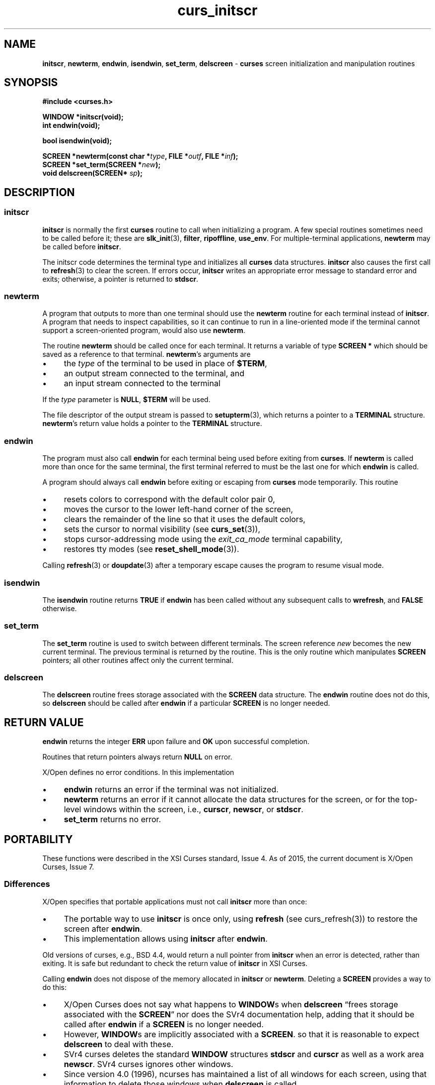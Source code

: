 .\" $OpenBSD: curs_initscr.3,v 1.9 2010/01/12 23:21:59 nicm Exp $
.\"
.\"***************************************************************************
.\" Copyright 2018-2022,2023 Thomas E. Dickey                                *
.\" Copyright 1998-2016,2017 Free Software Foundation, Inc.                  *
.\"                                                                          *
.\" Permission is hereby granted, free of charge, to any person obtaining a  *
.\" copy of this software and associated documentation files (the            *
.\" "Software"), to deal in the Software without restriction, including      *
.\" without limitation the rights to use, copy, modify, merge, publish,      *
.\" distribute, distribute with modifications, sublicense, and/or sell       *
.\" copies of the Software, and to permit persons to whom the Software is    *
.\" furnished to do so, subject to the following conditions:                 *
.\"                                                                          *
.\" The above copyright notice and this permission notice shall be included  *
.\" in all copies or substantial portions of the Software.                   *
.\"                                                                          *
.\" THE SOFTWARE IS PROVIDED "AS IS", WITHOUT WARRANTY OF ANY KIND, EXPRESS  *
.\" OR IMPLIED, INCLUDING BUT NOT LIMITED TO THE WARRANTIES OF               *
.\" MERCHANTABILITY, FITNESS FOR A PARTICULAR PURPOSE AND NONINFRINGEMENT.   *
.\" IN NO EVENT SHALL THE ABOVE COPYRIGHT HOLDERS BE LIABLE FOR ANY CLAIM,   *
.\" DAMAGES OR OTHER LIABILITY, WHETHER IN AN ACTION OF CONTRACT, TORT OR    *
.\" OTHERWISE, ARISING FROM, OUT OF OR IN CONNECTION WITH THE SOFTWARE OR    *
.\" THE USE OR OTHER DEALINGS IN THE SOFTWARE.                               *
.\"                                                                          *
.\" Except as contained in this notice, the name(s) of the above copyright   *
.\" holders shall not be used in advertising or otherwise to promote the     *
.\" sale, use or other dealings in this Software without prior written       *
.\" authorization.                                                           *
.\"***************************************************************************
.\"
.\" $Id: curs_initscr.3,v 1.9 2010/01/12 23:21:59 nicm Exp $
.TH curs_initscr 3 2023-08-19 "ncurses 6.4" "Library calls"
.de bP
.ie n  .IP \(bu 4
.el    .IP \(bu 2
..
.ie \n(.g .ds `` \(lq
.el       .ds `` ``
.ie \n(.g .ds '' \(rq
.el       .ds '' ''
.na
.hy 0
.SH NAME
\fBinitscr\fP,
\fBnewterm\fP,
\fBendwin\fP,
\fBisendwin\fP,
\fBset_term\fP,
\fBdelscreen\fP \- \fBcurses\fP screen initialization and manipulation routines
.ad
.hy
.SH SYNOPSIS
\fB#include <curses.h>\fP
.sp
\fBWINDOW *initscr(void);\fP
.br
\fBint endwin(void);\fP
.sp
\fBbool isendwin(void);\fP
.sp
\fBSCREEN *newterm(const char *\fItype\fB, FILE *\fIoutf\fB, FILE *\fIinf\fB);\fR
.br
\fBSCREEN *set_term(SCREEN *\fInew\fB);\fR
.br
\fBvoid delscreen(SCREEN* \fIsp\fB);\fR
.SH DESCRIPTION
.SS initscr
\fBinitscr\fP is normally the first \fBcurses\fP routine to call when
initializing a program.
A few special routines sometimes need to be called before it;
these are \fBslk_init\fP(3), \fBfilter\fP, \fBripoffline\fP,
\fBuse_env\fP.
For multiple-terminal applications,
\fBnewterm\fP may be called before \fBinitscr\fP.
.PP
The initscr code determines the terminal type and initializes all \fBcurses\fP
data structures.
\fBinitscr\fP also causes the first call to \fBrefresh\fP(3)
to clear the screen.
If errors occur, \fBinitscr\fP writes an appropriate error
message to standard error and exits;
otherwise, a pointer is returned to \fBstdscr\fP.
.SS newterm
A program that outputs to more than one terminal should use the \fBnewterm\fP
routine for each terminal instead of \fBinitscr\fP.
A program that needs to inspect capabilities,
so it can continue to run in a line-oriented mode if the
terminal cannot support a screen-oriented program, would also use
\fBnewterm\fP.
.PP
The routine \fBnewterm\fP should be called once for each terminal.
It returns a variable of type \fBSCREEN *\fP which should be saved
as a reference to that terminal.
\fBnewterm\fP's arguments are
.bP
the \fItype\fP of the terminal to be used in place of \fB$TERM\fP,
.bP
an output stream connected to the terminal, and
.bP
an input stream connected to the terminal
.PP
If the \fItype\fP parameter is \fBNULL\fP, \fB$TERM\fP will be used.
.PP
The file descriptor of the output stream is passed to \fBsetupterm\fP(3),
which returns a pointer to a \fBTERMINAL\fP structure.
\fBnewterm\fP's return value holds a pointer to the \fBTERMINAL\fP structure.
.SS endwin
The program must also call
\fBendwin\fP for each terminal being used before exiting from \fBcurses\fP.
If \fBnewterm\fP is called more than once for the same terminal, the first
terminal referred to must be the last one for which \fBendwin\fP is called.
.PP
A program should always call \fBendwin\fP before exiting or escaping from
\fBcurses\fP mode temporarily.
This routine
.bP
resets colors to correspond with the default color pair 0,
.bP
moves the cursor to the lower left-hand corner of the screen,
.bP
clears the remainder of the line so that it uses the default colors,
.bP
sets the cursor to normal visibility (see \fBcurs_set\fP(3)),
.bP
stops cursor-addressing mode using the \fIexit_ca_mode\fP terminal capability,
.bP
restores tty modes (see \fBreset_shell_mode\fP(3)).
.PP
Calling \fBrefresh\fP(3) or \fBdoupdate\fP(3) after a
temporary escape causes the program to resume visual mode.
.SS isendwin
The \fBisendwin\fP routine returns \fBTRUE\fP if \fBendwin\fP has been
called without any subsequent calls to \fBwrefresh\fP,
and \fBFALSE\fP otherwise.
.SS set_term
The \fBset_term\fP routine is used to switch between different terminals.
The screen reference \fInew\fP becomes the new current terminal.
The previous terminal is returned by the routine.
This is the only routine which manipulates \fBSCREEN\fP pointers;
all other routines affect only the current terminal.
.SS delscreen
The \fBdelscreen\fP routine frees storage associated with the
\fBSCREEN\fP data structure.
The \fBendwin\fP routine does not do
this, so \fBdelscreen\fP should be called after \fBendwin\fP if a
particular \fBSCREEN\fP is no longer needed.
.SH RETURN VALUE
\fBendwin\fP returns the integer \fBERR\fP upon failure and \fBOK\fP
upon successful completion.
.PP
Routines that return pointers always return \fBNULL\fP on error.
.PP
X/Open defines no error conditions.
In this implementation
.bP
\fBendwin\fP returns an error if the terminal was not initialized.
.bP
\fBnewterm\fP
returns an error if it cannot allocate the data structures for the screen,
or for the top-level windows within the screen,
i.e.,
\fBcurscr\fP, \fBnewscr\fP, or \fBstdscr\fP.
.bP
\fBset_term\fP
returns no error.
.SH PORTABILITY
These functions were described in the XSI Curses standard, Issue 4.
As of 2015, the current document is X/Open Curses, Issue 7.
.SS Differences
X/Open specifies that portable applications must not
call \fBinitscr\fP more than once:
.bP
The portable way to use \fBinitscr\fP is once only,
using \fBrefresh\fP (see curs_refresh(3))
to restore the screen after \fBendwin\fP.
.bP
This implementation allows using \fBinitscr\fP after \fBendwin\fP.
.PP
Old versions of curses, e.g., BSD 4.4, would return a null pointer
from \fBinitscr\fP when an error is detected, rather than exiting.
It is safe but redundant to check the return value of \fBinitscr\fP
in XSI Curses.
.PP
Calling \fBendwin\fP does not dispose of the memory allocated in \fBinitscr\fP
or \fBnewterm\fP.
Deleting a \fBSCREEN\fP provides a way to do this:
.bP
X/Open Curses does not say what happens to \fBWINDOW\fPs when \fBdelscreen\fP
\*(``frees storage associated with the \fBSCREEN\fP\*(''
nor does the SVr4 documentation help,
adding that it should be called after \fBendwin\fP if a \fBSCREEN\fP
is no longer needed.
.bP
However, \fBWINDOW\fPs are implicitly associated with a \fBSCREEN\fP.
so that it is reasonable to expect \fBdelscreen\fP to deal with these.
.bP
SVr4 curses deletes the standard \fBWINDOW\fP structures
\fBstdscr\fP and \fBcurscr\fP as well as a work area \fBnewscr\fP.
SVr4 curses ignores other windows.
.bP
Since version 4.0 (1996), ncurses has maintained a list of all windows
for each screen,
using that information to delete those windows when \fBdelscreen\fP is called.
.bP
NetBSD copied this feature of ncurses in 2001.
PDCurses follows the SVr4 model,
deleting only the standard \fBWINDOW\fP structures.
.SS High-level versus low-level
Different implementations may disagree regarding the level of some functions.
For example, \fBSCREEN\fP (returned by \fBnewterm\fP) and
\fBTERMINAL\fP (returned by \fBsetupterm\fP(3)) hold file descriptors for
the output stream.
If an application switches screens using \fBset_term\fR,
or switches terminals using \fBset_curterm\fP(3),
applications which use the output file descriptor can have different
behavior depending on which structure holds the corresponding descriptor.
.PP
For example
.bP
NetBSD's \fBbaudrate\fP(3) function uses the descriptor in \fBTERMINAL\fP.
\fBncurses\fP and SVr4 use the descriptor in \fBSCREEN\fP.
.bP
NetBSD and \fBncurses\fP use the descriptor
in \fBTERMINAL\fP
for terminal I/O modes,
e.g.,
\fBdef_shell_mode\fP(3),
\fBdef_prog_mode\fP(3).
SVr4 curses uses the descriptor in \fBSCREEN\fP.
.SS Unset TERM Variable
If the TERM variable is missing or empty, \fBinitscr\fP uses the
value \*(``unknown\*('',
which normally corresponds to a terminal entry with the \fIgeneric\fP
(\fIgn\fP) capability.
Generic entries are detected by \fBsetupterm\fP(3)
and cannot be used for full-screen operation.
Other implementations may handle a missing/empty TERM variable differently.
.SS Signal Handlers
Quoting from X/Open Curses, section 3.1.1:
.RS 5
.hy 0
.PP
.I Curses implementations may provide for special handling of the
.I \fBSIGINT\fP,
.I \fBSIGQUIT\fP and
.I \fBSIGTSTP\fP signals
.I if their disposition is \fBSIG_DFL\fP at the time
\fBinitscr\fI is called \fR...
.PP
.I Any special handling for these signals may remain in effect for the
.I life of the process or until the process changes the disposition of
.I the signal.
.PP
.I None of the Curses functions are required to be safe
.I with respect to signals \fP...
.RE
.hy
.PP
This implementation establishes signal handlers during initialization,
e.g., \fBinitscr\fP or \fBnewterm\fP.
Applications which must handle these signals should set up the corresponding
handlers \fIafter\fP initializing the library:
.TP 5
.B SIGINT
The handler \fIattempts\fP to cleanup the screen on exit.
Although it \fIusually\fP works as expected, there are limitations:
.RS 5
.bP
Walking the \fBSCREEN\fP list is unsafe, since all list management
is done without any signal blocking.
.bP
On systems which have \fBREENTRANT\fP turned on, \fBset_term\fP uses
functions which could deadlock or misbehave in other ways.
.bP
\fBendwin\fP calls other functions, many of which use stdio or
other library functions which are clearly unsafe.
.RE
.TP 5
.B SIGTERM
This uses the same handler as \fBSIGINT\fP, with the same limitations.
It is not mentioned in X/Open Curses, but is more suitable for this
purpose than \fBSIGQUIT\fP (which is used in debugging).
.TP 5
.B SIGTSTP
This handles the \fIstop\fP signal, used in job control.
When resuming the process, this implementation discards pending
input with \fBflushinput\fP (see curs_util(3)), and repaints the screen
assuming that it has been completely altered.
It also updates the saved terminal modes with \fBdef_shell_mode\fP
(see \fBcurs_kernel\fP(3)).
.TP 5
.B SIGWINCH
This handles the window-size changes which were ignored in
the standardization efforts.
The handler sets a (signal-safe) variable
which is later tested in \fBwgetch\fP (see curs_getch(3)).
If \fBkeypad\fP has been enabled for the corresponding window,
\fBwgetch\fP returns the key symbol \fBKEY_RESIZE\fP.
At the same time, \fBwgetch\fP calls \fBresizeterm\fP to adjust the
standard screen \fBstdscr\fP,
and update other data such as \fBLINES\fP and \fBCOLS\fP.
.SH SEE ALSO
\fBcurses\fP(3),
\fBcurs_kernel\fP(3),
\fBcurs_refresh\fP(3),
\fBcurs_slk\fP(3),
\fBterminfo\fP(3),
\fBcurs_util\fP(3),
\fBcurs_variables\fP(3).
